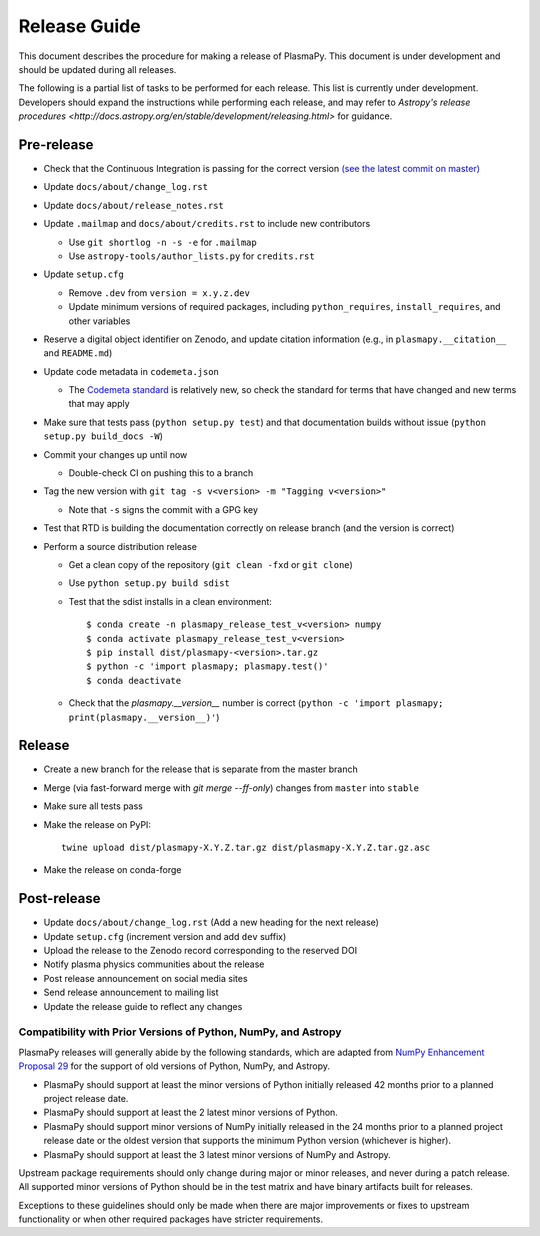 *************
Release Guide
*************

This document describes the procedure for making a release of
PlasmaPy.  This document is under development and should be updated
during all releases.

The following is a partial list of tasks to be performed for each
release.  This list is currently under development.  Developers should
expand the instructions while performing each release, and may refer to
`Astropy's release procedures
<http://docs.astropy.org/en/stable/development/releasing.html>` for
guidance.

Pre-release
-----------

* Check that the Continuous Integration is passing for the correct
  version `(see the latest commit on master)
  <https://github.com/PlasmaPy/PlasmaPy/commits/master>`_

* Update ``docs/about/change_log.rst``

* Update ``docs/about/release_notes.rst``

* Update ``.mailmap`` and ``docs/about/credits.rst`` to include new
  contributors

  * Use ``git shortlog -n -s -e`` for ``.mailmap``
  * Use ``astropy-tools/author_lists.py`` for ``credits.rst``

* Update ``setup.cfg``

  * Remove ``.dev`` from ``version = x.y.z.dev``
  * Update minimum versions of required packages, including
    ``python_requires``, ``install_requires``, and other variables

* Reserve a digital object identifier on Zenodo, and update citation
  information (e.g., in ``plasmapy.__citation__`` and ``README.md``)

* Update code metadata in ``codemeta.json``

  * The `Codemeta standard <https://codemeta.github.io/>`_ is
    relatively new, so check the standard for terms that have changed
    and new terms that may apply

* Make sure that tests pass (``python setup.py test``) and that
  documentation builds without issue (``python setup.py build_docs -W``)

* Commit your changes up until now

  * Double-check CI on pushing this to a branch

* Tag the new version with ``git tag -s v<version> -m "Tagging v<version>"``

  * Note that ``-s`` signs the commit with a GPG key

* Test that RTD is building the documentation correctly on release
  branch (and the version is correct)

* Perform a source distribution release

  * Get a clean copy of the repository (``git clean -fxd`` or ``git clone``)
  * Use ``python setup.py build sdist``
  * Test that the sdist installs in a clean environment::

       $ conda create -n plasmapy_release_test_v<version> numpy
       $ conda activate plasmapy_release_test_v<version>
       $ pip install dist/plasmapy-<version>.tar.gz
       $ python -c 'import plasmapy; plasmapy.test()'
       $ conda deactivate

  * Check that the `plasmapy.__version__` number is correct
    (``python -c 'import plasmapy; print(plasmapy.__version__)'``)

Release
-------

* Create a new branch for the release that is separate from the master
  branch
  
* Merge (via fast-forward merge with `git merge --ff-only`) changes
  from ``master`` into ``stable``

* Make sure all tests pass

* Make the release on PyPI::
    
    twine upload dist/plasmapy-X.Y.Z.tar.gz dist/plasmapy-X.Y.Z.tar.gz.asc

* Make the release on conda-forge

Post-release
------------

* Update ``docs/about/change_log.rst`` (Add a new heading for the next
  release)

* Update ``setup.cfg`` (increment version and add ``dev`` suffix)

* Upload the release to the Zenodo record corresponding to the reserved
  DOI

* Notify plasma physics communities about the release

* Post release announcement on social media sites

* Send release announcement to mailing list

* Update the release guide to reflect any changes

Compatibility with Prior Versions of Python, NumPy, and Astropy
===============================================================

PlasmaPy releases will generally abide by the following standards,
which are adapted from `NumPy Enhancement Proposal 29
<https://numpy.org/neps/nep-0029-deprecation_policy.html>`_ for the
support of old versions of Python, NumPy, and Astropy.

* PlasmaPy should support at least the minor versions of Python
  initially released 42 months prior to a planned project release date.
* PlasmaPy should support at least the 2 latest minor versions of
  Python.
* PlasmaPy should support minor versions of NumPy initially released
  in the 24 months prior to a planned project release date or the
  oldest version that supports the minimum Python version (whichever is
  higher).
* PlasmaPy should support at least the 3 latest minor versions of
  NumPy and Astropy.

Upstream package requirements should only change during major or minor
releases, and never during a patch release.  All supported minor
versions of Python should be in the test matrix and have binary
artifacts built for releases.

Exceptions to these guidelines should only be made when there are major
improvements or fixes to upstream functionality or when other required
packages have stricter requirements.
